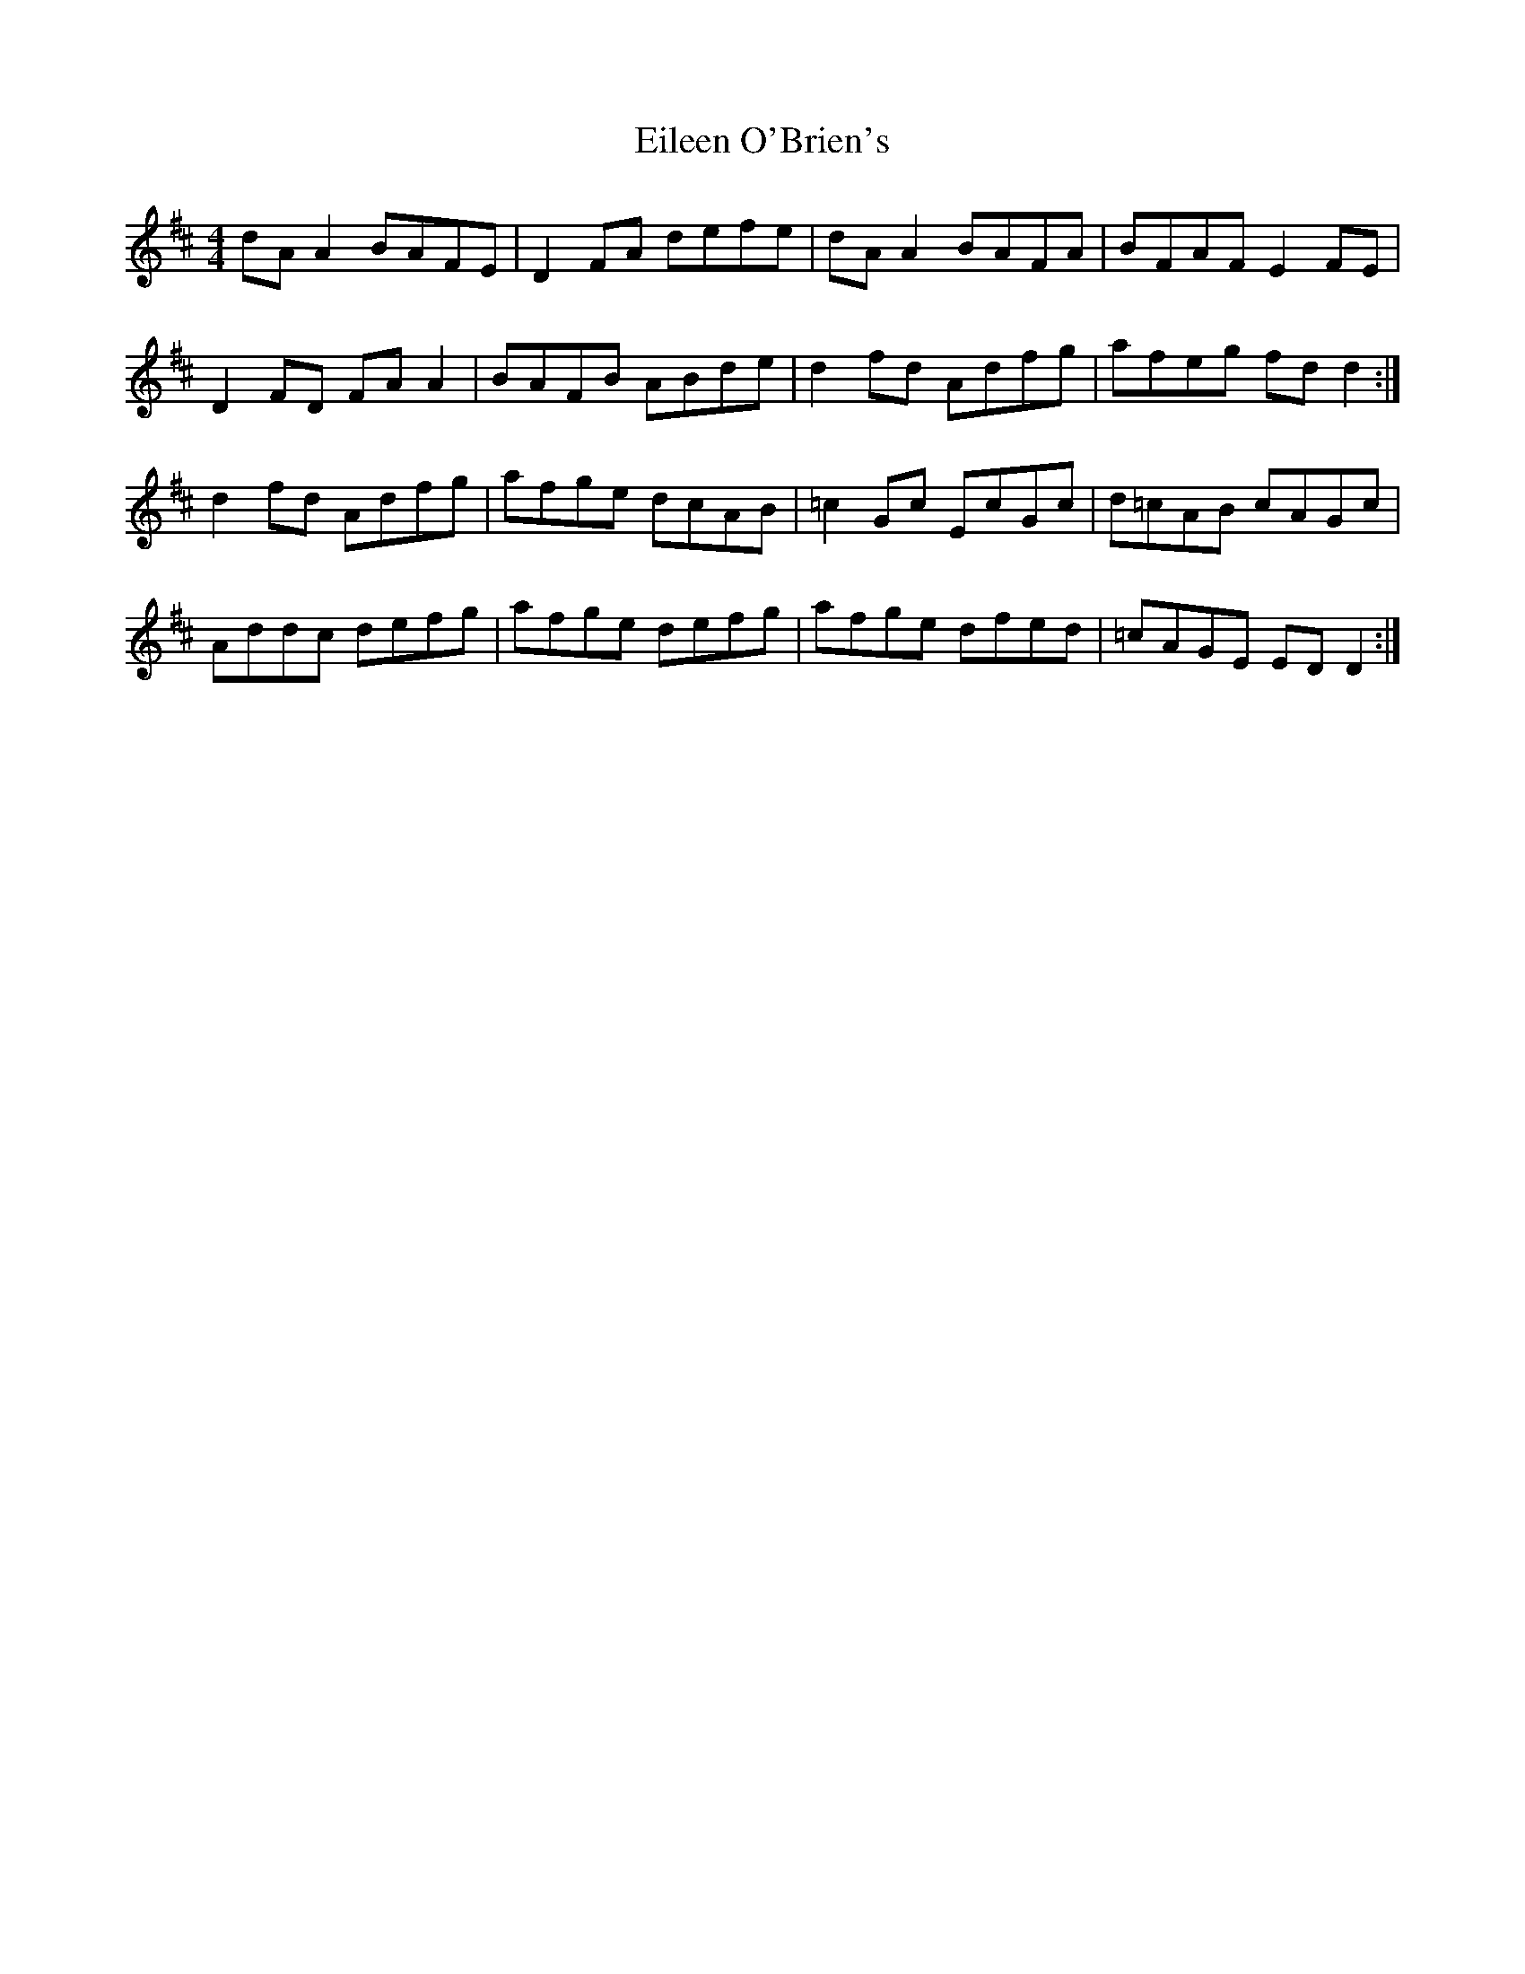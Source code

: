 X: 11647
T: Eileen O'Brien's
R: reel
M: 4/4
K: Dmajor
dA A2 BAFE|D2 FA defe|dA A2 BAFA|BFAF E2 FE|
D2 FD FA A2|BAFB ABde|d2 fd Adfg|afeg fd d2:|
d2 fd Adfg|afge dcAB|=c2 Gc EcGc|d=cAB cAGc|
Addc defg|afge defg|afge dfed|=cAGE ED D2:|


